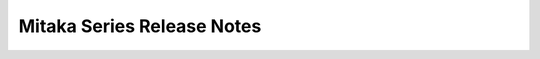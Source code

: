 ===========================
Mitaka Series Release Notes
===========================

.. release-notes::
   :branch: origin/master
